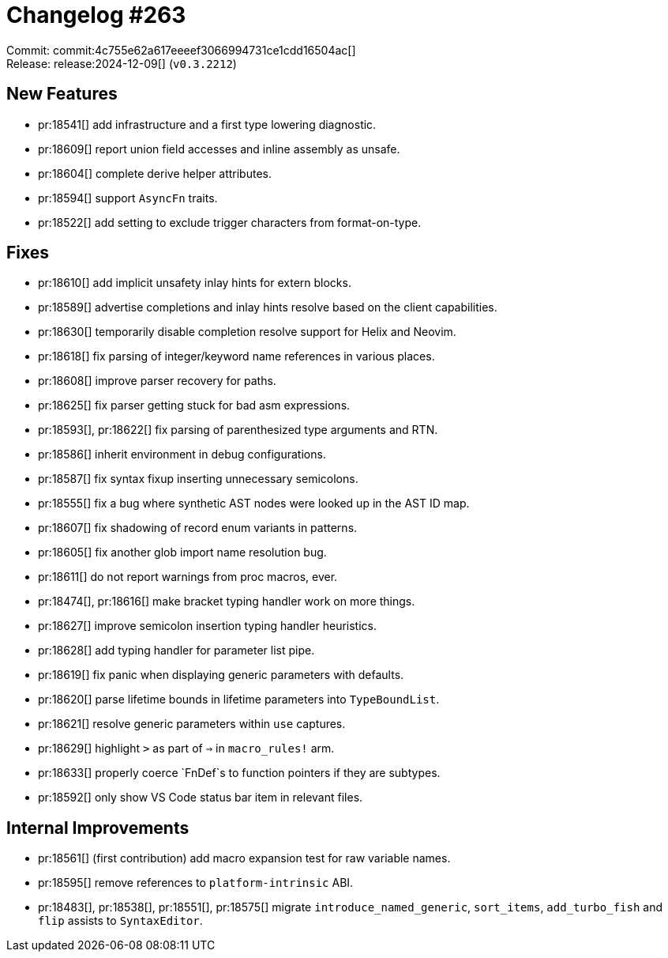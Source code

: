 = Changelog #263
:sectanchors:
:experimental:
:page-layout: post

Commit: commit:4c755e62a617eeeef3066994731ce1cdd16504ac[] +
Release: release:2024-12-09[] (`v0.3.2212`)

== New Features

* pr:18541[] add infrastructure and a first type lowering diagnostic.
* pr:18609[] report union field accesses and inline assembly as unsafe.
* pr:18604[] complete derive helper attributes.
* pr:18594[] support `AsyncFn` traits.
* pr:18522[] add setting to exclude trigger characters from format-on-type.

== Fixes

* pr:18610[] add implicit unsafety inlay hints for extern blocks.
* pr:18589[] advertise completions and inlay hints resolve based on the client capabilities.
* pr:18630[] temporarily disable completion resolve support for Helix and Neovim.
* pr:18618[] fix parsing of integer/keyword name references in various places.
* pr:18608[] improve parser recovery for paths.
* pr:18625[] fix parser getting stuck for bad asm expressions.
* pr:18593[], pr:18622[] fix parsing of parenthesized type arguments and RTN.
* pr:18586[] inherit environment in debug configurations.
* pr:18587[] fix syntax fixup inserting unnecessary semicolons.
* pr:18555[] fix a bug where synthetic AST nodes were looked up in the AST ID map.
* pr:18607[] fix shadowing of record enum variants in patterns.
* pr:18605[] fix another glob import name resolution bug.
* pr:18611[] do not report warnings from proc macros, ever.
* pr:18474[], pr:18616[] make bracket typing handler work on more things.
* pr:18627[] improve semicolon insertion typing handler heuristics.
* pr:18628[] add typing handler for parameter list pipe.
* pr:18619[] fix panic when displaying generic parameters with defaults.
* pr:18620[] parse lifetime bounds in lifetime parameters into `TypeBoundList`.
* pr:18621[] resolve generic parameters within `use` captures.
* pr:18629[] highlight `>` as part of `=>` in `macro_rules!` arm.
* pr:18633[] properly coerce `FnDef`s to function pointers if they are subtypes.
* pr:18592[] only show VS Code status bar item in relevant files.

== Internal Improvements

* pr:18561[] (first contribution) add macro expansion test for raw variable names.
* pr:18595[] remove references to `platform-intrinsic` ABI.
* pr:18483[], pr:18538[], pr:18551[], pr:18575[] migrate `introduce_named_generic`, `sort_items`, `add_turbo_fish` and `flip` assists to `SyntaxEditor`.
